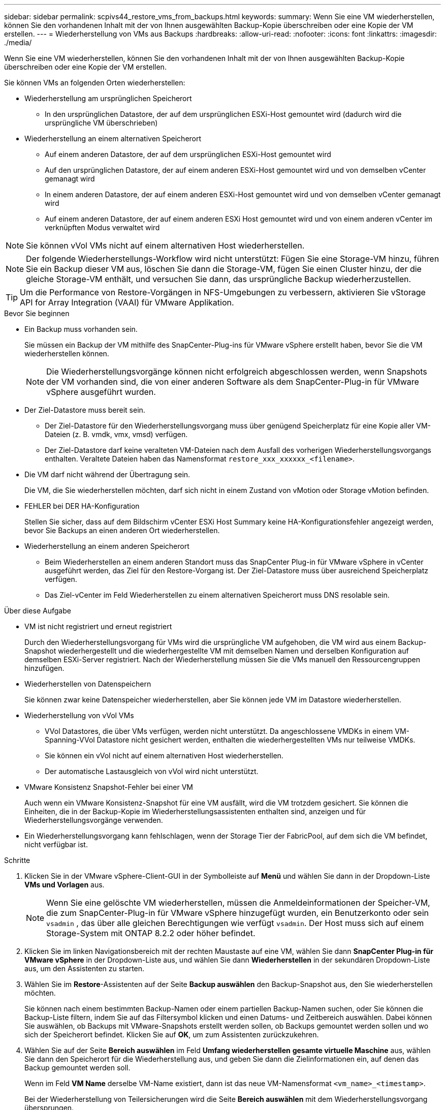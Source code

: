 ---
sidebar: sidebar 
permalink: scpivs44_restore_vms_from_backups.html 
keywords:  
summary: Wenn Sie eine VM wiederherstellen, können Sie den vorhandenen Inhalt mit der von Ihnen ausgewählten Backup-Kopie überschreiben oder eine Kopie der VM erstellen. 
---
= Wiederherstellung von VMs aus Backups
:hardbreaks:
:allow-uri-read: 
:nofooter: 
:icons: font
:linkattrs: 
:imagesdir: ./media/


[role="lead"]
Wenn Sie eine VM wiederherstellen, können Sie den vorhandenen Inhalt mit der von Ihnen ausgewählten Backup-Kopie überschreiben oder eine Kopie der VM erstellen.

Sie können VMs an folgenden Orten wiederherstellen:

* Wiederherstellung am ursprünglichen Speicherort
+
** In den ursprünglichen Datastore, der auf dem ursprünglichen ESXi-Host gemountet wird (dadurch wird die ursprüngliche VM überschrieben)


* Wiederherstellung an einem alternativen Speicherort
+
** Auf einem anderen Datastore, der auf dem ursprünglichen ESXi-Host gemountet wird
** Auf den ursprünglichen Datastore, der auf einem anderen ESXi-Host gemountet wird und von demselben vCenter gemanagt wird
** In einem anderen Datastore, der auf einem anderen ESXi-Host gemountet wird und von demselben vCenter gemanagt wird
** Auf einem anderen Datastore, der auf einem anderen ESXi Host gemountet wird und von einem anderen vCenter im verknüpften Modus verwaltet wird





NOTE: Sie können vVol VMs nicht auf einem alternativen Host wiederherstellen.


NOTE: Der folgende Wiederherstellungs-Workflow wird nicht unterstützt: Fügen Sie eine Storage-VM hinzu, führen Sie ein Backup dieser VM aus, löschen Sie dann die Storage-VM, fügen Sie einen Cluster hinzu, der die gleiche Storage-VM enthält, und versuchen Sie dann, das ursprüngliche Backup wiederherzustellen.


TIP: Um die Performance von Restore-Vorgängen in NFS-Umgebungen zu verbessern, aktivieren Sie vStorage API for Array Integration (VAAI) für VMware Applikation.

.Bevor Sie beginnen
* Ein Backup muss vorhanden sein.
+
Sie müssen ein Backup der VM mithilfe des SnapCenter-Plug-ins für VMware vSphere erstellt haben, bevor Sie die VM wiederherstellen können.

+

NOTE: Die Wiederherstellungsvorgänge können nicht erfolgreich abgeschlossen werden, wenn Snapshots der VM vorhanden sind, die von einer anderen Software als dem SnapCenter-Plug-in für VMware vSphere ausgeführt wurden.

* Der Ziel-Datastore muss bereit sein.
+
** Der Ziel-Datastore für den Wiederherstellungsvorgang muss über genügend Speicherplatz für eine Kopie aller VM-Dateien (z. B. vmdk, vmx, vmsd) verfügen.
** Der Ziel-Datastore darf keine veralteten VM-Dateien nach dem Ausfall des vorherigen Wiederherstellungsvorgangs enthalten. Veraltete Dateien haben das Namensformat `restore_xxx_xxxxxx_<filename>`.


* Die VM darf nicht während der Übertragung sein.
+
Die VM, die Sie wiederherstellen möchten, darf sich nicht in einem Zustand von vMotion oder Storage vMotion befinden.

* FEHLER bei DER HA-Konfiguration
+
Stellen Sie sicher, dass auf dem Bildschirm vCenter ESXi Host Summary keine HA-Konfigurationsfehler angezeigt werden, bevor Sie Backups an einen anderen Ort wiederherstellen.

* Wiederherstellung an einem anderen Speicherort
+
** Beim Wiederherstellen an einem anderen Standort muss das SnapCenter Plug-in für VMware vSphere in vCenter ausgeführt werden, das Ziel für den Restore-Vorgang ist. Der Ziel-Datastore muss über ausreichend Speicherplatz verfügen.
** Das Ziel-vCenter im Feld Wiederherstellen zu einem alternativen Speicherort muss DNS resolable sein.




.Über diese Aufgabe
* VM ist nicht registriert und erneut registriert
+
Durch den Wiederherstellungsvorgang für VMs wird die ursprüngliche VM aufgehoben, die VM wird aus einem Backup-Snapshot wiederhergestellt und die wiederhergestellte VM mit demselben Namen und derselben Konfiguration auf demselben ESXi-Server registriert. Nach der Wiederherstellung müssen Sie die VMs manuell den Ressourcengruppen hinzufügen.

* Wiederherstellen von Datenspeichern
+
Sie können zwar keine Datenspeicher wiederherstellen, aber Sie können jede VM im Datastore wiederherstellen.

* Wiederherstellung von vVol VMs
+
** VVol Datastores, die über VMs verfügen, werden nicht unterstützt. Da angeschlossene VMDKs in einem VM-Spanning-VVol Datastore nicht gesichert werden, enthalten die wiederhergestellten VMs nur teilweise VMDKs.
** Sie können ein vVol nicht auf einem alternativen Host wiederherstellen.
** Der automatische Lastausgleich von vVol wird nicht unterstützt.


* VMware Konsistenz Snapshot-Fehler bei einer VM
+
Auch wenn ein VMware Konsistenz-Snapshot für eine VM ausfällt, wird die VM trotzdem gesichert. Sie können die Einheiten, die in der Backup-Kopie im Wiederherstellungsassistenten enthalten sind, anzeigen und für Wiederherstellungsvorgänge verwenden.

* Ein Wiederherstellungsvorgang kann fehlschlagen, wenn der Storage Tier der FabricPool, auf dem sich die VM befindet, nicht verfügbar ist.


.Schritte
. Klicken Sie in der VMware vSphere-Client-GUI in der Symbolleiste auf *Menü* und wählen Sie dann in der Dropdown-Liste *VMs und Vorlagen* aus.
+

NOTE: Wenn Sie eine gelöschte VM wiederherstellen, müssen die Anmeldeinformationen der Speicher-VM, die zum SnapCenter-Plug-in für VMware vSphere hinzugefügt wurden, ein Benutzerkonto oder sein `vsadmin` , das über alle gleichen Berechtigungen wie verfügt `vsadmin`. Der Host muss sich auf einem Storage-System mit ONTAP 8.2.2 oder höher befindet.

. Klicken Sie im linken Navigationsbereich mit der rechten Maustaste auf eine VM, wählen Sie dann *SnapCenter Plug-in für VMware vSphere* in der Dropdown-Liste aus, und wählen Sie dann *Wiederherstellen* in der sekundären Dropdown-Liste aus, um den Assistenten zu starten.
. Wählen Sie im *Restore*-Assistenten auf der Seite *Backup auswählen* den Backup-Snapshot aus, den Sie wiederherstellen möchten.
+
Sie können nach einem bestimmten Backup-Namen oder einem partiellen Backup-Namen suchen, oder Sie können die Backup-Liste filtern, indem Sie auf das Filtersymbol klicken und einen Datums- und Zeitbereich auswählen. Dabei können Sie auswählen, ob Backups mit VMware-Snapshots erstellt werden sollen, ob Backups gemountet werden sollen und wo sich der Speicherort befindet. Klicken Sie auf *OK*, um zum Assistenten zurückzukehren.

. Wählen Sie auf der Seite *Bereich auswählen* im Feld *Umfang wiederherstellen* *gesamte virtuelle Maschine* aus, wählen Sie dann den Speicherort für die Wiederherstellung aus, und geben Sie dann die Zielinformationen ein, auf denen das Backup gemountet werden soll.
+
Wenn im Feld *VM Name* derselbe VM-Name existiert, dann ist das neue VM-Namensformat `<vm_name>_<timestamp>`.

+
Bei der Wiederherstellung von Teilersicherungen wird die Seite *Bereich auswählen* mit dem Wiederherstellungsvorgang übersprungen.

. Wählen Sie auf der Seite *Standort auswählen* den Speicherort für den wiederhergestellten Datastore aus.
+
Im SnapCenter Plug-in für VMware vSphere 4.5 und höher können Sie sekundären Storage für FlexGroup Volumes auswählen.

. Überprüfen Sie die Übersichtsseite und klicken Sie dann auf *Fertig stellen*.
. Optional: Überwachen Sie den Arbeitsfortschritt, indem Sie unten auf dem Bildschirm auf *Letzte Aufgaben* klicken.
+
Aktualisieren Sie den Bildschirm, um aktualisierte Informationen anzuzeigen.



.Nachdem Sie fertig sind
* IP-Adresse ändern
+
Wenn Sie an einem anderen Standort wiederhergestellt haben, müssen Sie die IP-Adresse der neu erstellten VM ändern, um einen IP-Adressenkonflikt zu vermeiden, wenn statische IP-Adressen konfiguriert werden.

* Fügen Sie wiederhergestellte VMs zu Ressourcengruppen hinzu
+
Die VMs werden zwar wiederhergestellt, können aber nicht automatisch zu ihren ehemaligen Ressourcengruppen hinzugefügt werden. Daher müssen Sie die wiederhergestellten VMs manuell den entsprechenden Ressourcengruppen hinzufügen.


